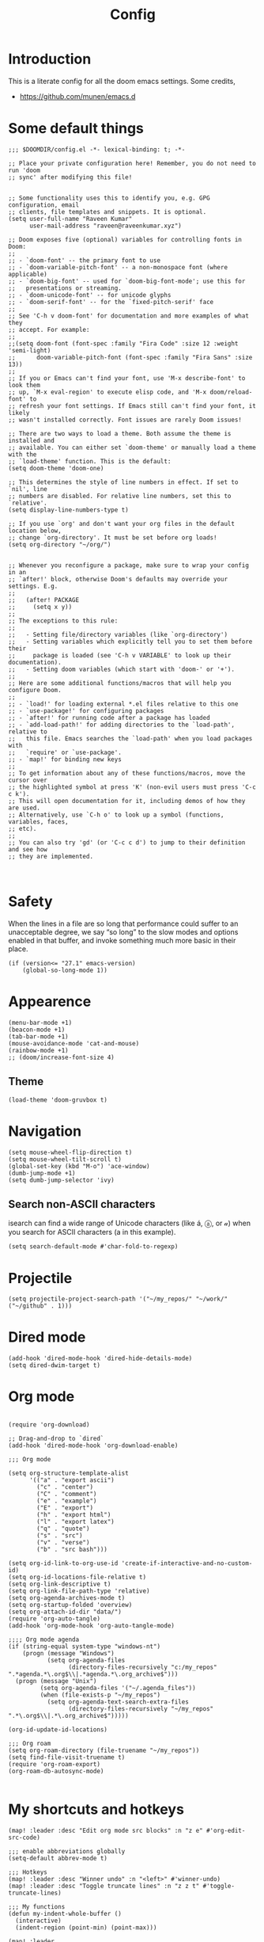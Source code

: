:PROPERTIES:
:ID:       0b1b9c18-fb50-4ad2-a552-bf29b7ded02a
:END:
#+title: Config
#+auto_tangle: t
#+startup: overview

* Introduction
This is a literate config for all the doom emacs settings. Some credits,
- https://github.com/munen/emacs.d
* Some default things
#+begin_src elisp :tangle yes
;;; $DOOMDIR/config.el -*- lexical-binding: t; -*-

;; Place your private configuration here! Remember, you do not need to run 'doom
;; sync' after modifying this file!


;; Some functionality uses this to identify you, e.g. GPG configuration, email
;; clients, file templates and snippets. It is optional.
(setq user-full-name "Raveen Kumar"
      user-mail-address "raveen@raveenkumar.xyz")

;; Doom exposes five (optional) variables for controlling fonts in Doom:
;;
;; - `doom-font' -- the primary font to use
;; - `doom-variable-pitch-font' -- a non-monospace font (where applicable)
;; - `doom-big-font' -- used for `doom-big-font-mode'; use this for
;;   presentations or streaming.
;; - `doom-unicode-font' -- for unicode glyphs
;; - `doom-serif-font' -- for the `fixed-pitch-serif' face
;;
;; See 'C-h v doom-font' for documentation and more examples of what they
;; accept. For example:
;;
;;(setq doom-font (font-spec :family "Fira Code" :size 12 :weight 'semi-light)
;;      doom-variable-pitch-font (font-spec :family "Fira Sans" :size 13))
;;
;; If you or Emacs can't find your font, use 'M-x describe-font' to look them
;; up, `M-x eval-region' to execute elisp code, and 'M-x doom/reload-font' to
;; refresh your font settings. If Emacs still can't find your font, it likely
;; wasn't installed correctly. Font issues are rarely Doom issues!

;; There are two ways to load a theme. Both assume the theme is installed and
;; available. You can either set `doom-theme' or manually load a theme with the
;; `load-theme' function. This is the default:
(setq doom-theme 'doom-one)

;; This determines the style of line numbers in effect. If set to `nil', line
;; numbers are disabled. For relative line numbers, set this to `relative'.
(setq display-line-numbers-type t)

;; If you use `org' and don't want your org files in the default location below,
;; change `org-directory'. It must be set before org loads!
(setq org-directory "~/org/")


;; Whenever you reconfigure a package, make sure to wrap your config in an
;; `after!' block, otherwise Doom's defaults may override your settings. E.g.
;;
;;   (after! PACKAGE
;;     (setq x y))
;;
;; The exceptions to this rule:
;;
;;   - Setting file/directory variables (like `org-directory')
;;   - Setting variables which explicitly tell you to set them before their
;;     package is loaded (see 'C-h v VARIABLE' to look up their documentation).
;;   - Setting doom variables (which start with 'doom-' or '+').
;;
;; Here are some additional functions/macros that will help you configure Doom.
;;
;; - `load!' for loading external *.el files relative to this one
;; - `use-package!' for configuring packages
;; - `after!' for running code after a package has loaded
;; - `add-load-path!' for adding directories to the `load-path', relative to
;;   this file. Emacs searches the `load-path' when you load packages with
;;   `require' or `use-package'.
;; - `map!' for binding new keys
;;
;; To get information about any of these functions/macros, move the cursor over
;; the highlighted symbol at press 'K' (non-evil users must press 'C-c c k').
;; This will open documentation for it, including demos of how they are used.
;; Alternatively, use `C-h o' to look up a symbol (functions, variables, faces,
;; etc).
;;
;; You can also try 'gd' (or 'C-c c d') to jump to their definition and see how
;; they are implemented.


#+end_src
* Safety
When the lines in a file are so long that performance could suffer to an unacceptable degree, we say “so long” to the slow modes and options enabled in that buffer, and invoke something much more basic in their place.
#+begin_src elisp :tangle yes
(if (version<= "27.1" emacs-version)
    (global-so-long-mode 1))
#+end_src
* Appearence
#+begin_src elisp :tangle yes
(menu-bar-mode +1)
(beacon-mode +1)
(tab-bar-mode +1)
(mouse-avoidance-mode 'cat-and-mouse)
(rainbow-mode +1)
;; (doom/increase-font-size 4)
#+end_src
** Theme
#+begin_src elisp :tangle yes
(load-theme 'doom-gruvbox t)
#+end_src
* Navigation
#+begin_src elisp :tangle yes
(setq mouse-wheel-flip-direction t)
(setq mouse-wheel-tilt-scroll t)
(global-set-key (kbd "M-o") 'ace-window)
(dumb-jump-mode +1)
(setq dumb-jump-selector 'ivy)
#+end_src
** Search non-ASCII characters
isearch can find a wide range of Unicode characters (like á, ⓐ, or 𝒶) when you search for ASCII characters (a in this example).
#+begin_src elisp :tangle yes
(setq search-default-mode #'char-fold-to-regexp)
#+end_src
* Projectile
#+begin_src elisp :tangle yes
(setq projectile-project-search-path '("~/my_repos/" "~/work/" ("~/github" . 1)))
#+end_src
* Dired mode
#+begin_src elisp :tangle yes
(add-hook 'dired-mode-hook 'dired-hide-details-mode)
(setq dired-dwim-target t)
#+end_src
* Org mode
#+begin_src elisp :tangle yes

(require 'org-download)

;; Drag-and-drop to `dired`
(add-hook 'dired-mode-hook 'org-download-enable)

;;; Org mode

(setq org-structure-template-alist
      '(("a" . "export ascii")
        ("c" . "center")
        ("C" . "comment")
        ("e" . "example")
        ("E" . "export")
        ("h" . "export html")
        ("l" . "export latex")
        ("q" . "quote")
        ("s" . "src")
        ("v" . "verse")
        ("b" . "src bash")))

(setq org-id-link-to-org-use-id 'create-if-interactive-and-no-custom-id)
(setq org-id-locations-file-relative t)
(setq org-link-descriptive t)
(setq org-link-file-path-type 'relative)
(setq org-agenda-archives-mode t)
(setq org-startup-folded 'overview)
(setq org-attach-id-dir "data/")
(require 'org-auto-tangle)
(add-hook 'org-mode-hook 'org-auto-tangle-mode)

;;;; Org mode agenda
(if (string-equal system-type "windows-nt")
    (progn (message "Windows")
           (setq org-agenda-files
                 (directory-files-recursively "c:/my_repos" ".*agenda.*\.org$\\|.*agenda.*\.org_archive$")))
  (progn (message "Unix")
         (setq org-agenda-files '("~/.agenda_files"))
         (when (file-exists-p "~/my_repos")
           (setq org-agenda-text-search-extra-files
                 (directory-files-recursively "~/my_repos" ".*\.org$\\|.*\.org_archive$")))))

(org-id-update-id-locations)

;;; Org roam
(setq org-roam-directory (file-truename "~/my_repos"))
(setq find-file-visit-truename t)
(require 'org-roam-export)
(org-roam-db-autosync-mode)

#+end_src
* My shortcuts and hotkeys
#+begin_src elisp :tangle yes
(map! :leader :desc "Edit org mode src blocks" :n "z e" #'org-edit-src-code)

;;; enable abbreviations globally
(setq-default abbrev-mode t)

;;; Hotkeys
(map! :leader :desc "Winner undo" :n "<left>" #'winner-undo)
(map! :leader :desc "Toggle truncate lines" :n "z z t" #'toggle-truncate-lines)

;;; My functions
(defun my-indent-whole-buffer ()
  (interactive)
  (indent-region (point-min) (point-max)))

(map! :leader
      :desc "Indent whole buffer"
      "z =" #'my-indent-whole-buffer)

(defun copy-whole-buffer ()
  "This function will copy the whole buffer..."
  (interactive)
  (save-excursion
    (mark-whole-buffer)
    (kill-ring-save nil nil t))
  )

(map! :leader
      :desc "Copy whole buffer"
      "z y" #'copy-whole-buffer)

(map! :leader
      :desc "Org roam find node"
      "z f" #'org-roam-node-find)

(map! :leader
      :desc "Org roam node insert"
      "z i" #'org-roam-node-insert)

;; (map! :leader
;;       :desc "Org roam buffer toggle"
;;       "z t" #'org-roam-buffer-toggle)

(map! :leader
      :desc "Org roam buffer toggle"
      "z s" #'org-roam-db-sync)

(map! :leader
      :desc "Open current org-mode url in OpenWith.exe external application..."
      "z o" #'my-wsl2-open-external-org-https-urls)


(defun my-org-convert-line-to-list ()
  "This function will make current line into a list"
  (interactive)
  (save-excursion
    (beginning-of-line)
    (insert "- ")))

(map! :leader
      :desc "Convert current line to list item"
      "z l" #'my-org-convert-line-to-list)

(map! :leader
      :desc "Org toggle narrow to subtree"
      "z t" #'org-toggle-narrow-to-subtree)
#+end_src
* Editing
** Move current line up or down
https://emacsredux.com/blog/2013/04/02/move-current-line-up-or-down/

#+begin_src elisp :tangle yes
(defun move-line-up ()
  "Move up the current line."
  (interactive)
  (transpose-lines 1)
  (forward-line -2)
  (indent-according-to-mode))

(defun move-line-down ()
  "Move down the current line."
  (interactive)
  (forward-line 1)
  (transpose-lines 1)
  (forward-line -1)
  (indent-according-to-mode))

(global-set-key (kbd "M-<down>") 'move-line-down)
(global-set-key (kbd "M-<up>") 'move-line-up)

#+end_src
* Packages
- [[file:packages.el]]
* My macros
Take all the elisp files in the my_elisp directory and source it.
#+begin_src elisp :tangle yes
(mapcar 'load-file (directory-files-recursively "~/.doom.d/my_elisp" ".*.el"))
#+end_src

